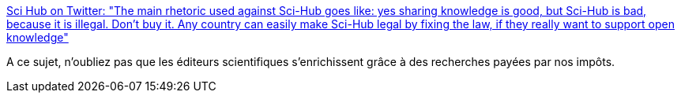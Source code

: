 :jbake-type: post
:jbake-status: published
:jbake-title: Sci Hub on Twitter: "The main rhetoric used against Sci-Hub goes like: yes sharing knowledge is good, but Sci-Hub is bad, because it is illegal. Don't buy it. Any country can easily make Sci-Hub legal by fixing the law, if they really want to support open knowledge"
:jbake-tags: recherche,communication,droit,_mois_avr.,_année_2019
:jbake-date: 2019-04-03
:jbake-depth: ../
:jbake-uri: shaarli/1554266223000.adoc
:jbake-source: https://nicolas-delsaux.hd.free.fr/Shaarli?searchterm=https%3A%2F%2Ftwitter.com%2FSci_Hub%2Fstatus%2F1112875999342063616&searchtags=recherche+communication+droit+_mois_avr.+_ann%C3%A9e_2019
:jbake-style: shaarli

https://twitter.com/Sci_Hub/status/1112875999342063616[Sci Hub on Twitter: "The main rhetoric used against Sci-Hub goes like: yes sharing knowledge is good, but Sci-Hub is bad, because it is illegal. Don't buy it. Any country can easily make Sci-Hub legal by fixing the law, if they really want to support open knowledge"]

A ce sujet, n'oubliez pas que les éditeurs scientifiques s'enrichissent grâce à des recherches payées par nos impôts.
